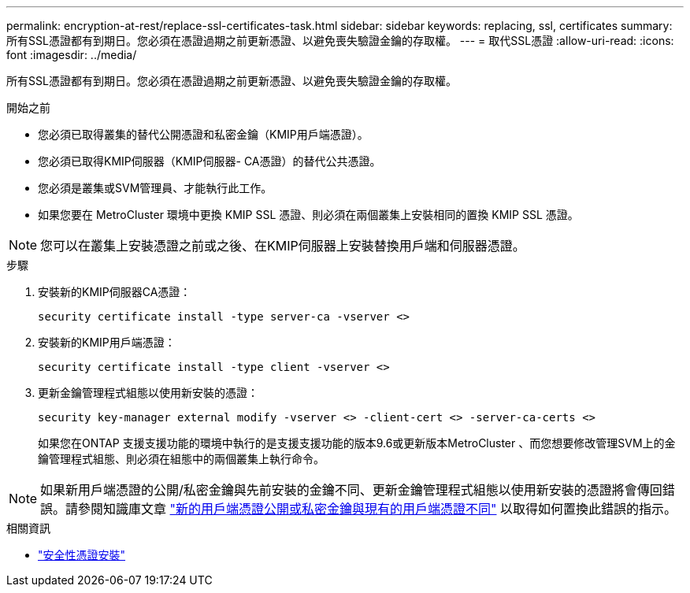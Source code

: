 ---
permalink: encryption-at-rest/replace-ssl-certificates-task.html 
sidebar: sidebar 
keywords: replacing, ssl, certificates 
summary: 所有SSL憑證都有到期日。您必須在憑證過期之前更新憑證、以避免喪失驗證金鑰的存取權。 
---
= 取代SSL憑證
:allow-uri-read: 
:icons: font
:imagesdir: ../media/


[role="lead"]
所有SSL憑證都有到期日。您必須在憑證過期之前更新憑證、以避免喪失驗證金鑰的存取權。

.開始之前
* 您必須已取得叢集的替代公開憑證和私密金鑰（KMIP用戶端憑證）。
* 您必須已取得KMIP伺服器（KMIP伺服器- CA憑證）的替代公共憑證。
* 您必須是叢集或SVM管理員、才能執行此工作。
* 如果您要在 MetroCluster 環境中更換 KMIP SSL 憑證、則必須在兩個叢集上安裝相同的置換 KMIP SSL 憑證。



NOTE: 您可以在叢集上安裝憑證之前或之後、在KMIP伺服器上安裝替換用戶端和伺服器憑證。

.步驟
. 安裝新的KMIP伺服器CA憑證：
+
`security certificate install -type server-ca -vserver <>`

. 安裝新的KMIP用戶端憑證：
+
`security certificate install -type client -vserver <>`

. 更新金鑰管理程式組態以使用新安裝的憑證：
+
`security key-manager external modify -vserver <> -client-cert <> -server-ca-certs <>`

+
如果您在ONTAP 支援支援功能的環境中執行的是支援支援功能的版本9.6或更新版本MetroCluster 、而您想要修改管理SVM上的金鑰管理程式組態、則必須在組態中的兩個叢集上執行命令。




NOTE: 如果新用戶端憑證的公開/私密金鑰與先前安裝的金鑰不同、更新金鑰管理程式組態以使用新安裝的憑證將會傳回錯誤。請參閱知識庫文章 link:https://kb.netapp.com/Advice_and_Troubleshooting/Data_Storage_Software/ONTAP_OS/The_new_client_certificate_public_or_private_keys_are_different_from_the_existing_client_certificate["新的用戶端憑證公開或私密金鑰與現有的用戶端憑證不同"^] 以取得如何置換此錯誤的指示。

.相關資訊
* link:https://docs.netapp.com/us-en/ontap-cli/security-certificate-install.html["安全性憑證安裝"^]

